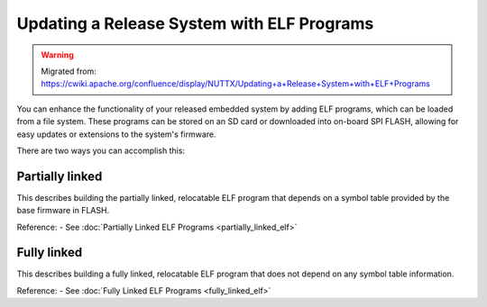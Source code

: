 Updating a Release System with ELF Programs
============================================

.. warning:: 
    Migrated from: 
    https://cwiki.apache.org/confluence/display/NUTTX/Updating+a+Release+System+with+ELF+Programs

You can enhance the functionality of your released embedded system by adding
ELF programs, which can be loaded from a file system. These programs can be
stored on an SD card or downloaded into on-board SPI FLASH, allowing for
easy updates or extensions to the system's firmware.

There are two ways you can accomplish this:

Partially linked
----------------
This describes building the partially linked, relocatable ELF program that 
depends on a symbol table provided by the base firmware in FLASH.

Reference:
- See :doc:`Partially Linked ELF Programs <partially_linked_elf>`

Fully linked
------------
This describes building a fully linked, relocatable ELF program that does 
not depend on any symbol table information.

Reference:
- See :doc:`Fully Linked ELF Programs <fully_linked_elf>`
